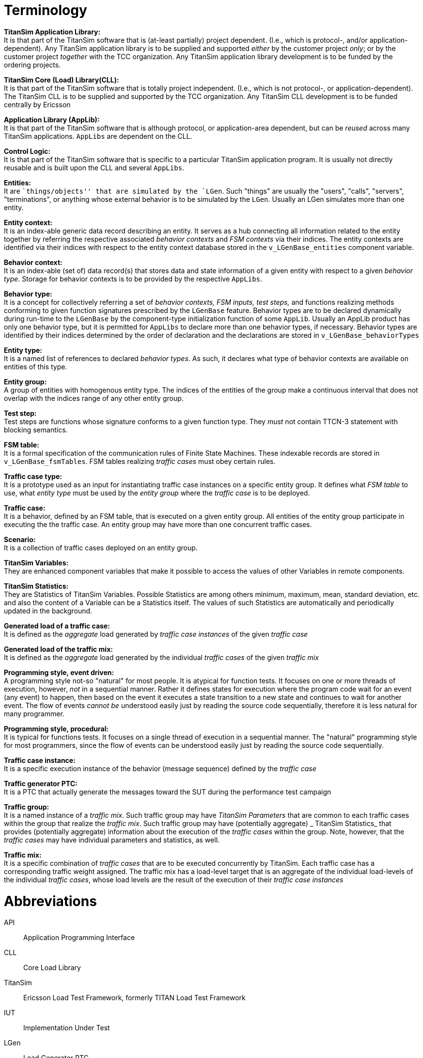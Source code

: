 = Terminology

*TitanSim Application Library:* +
It is that part of the TitanSim software that is (at-least partially) project dependent. (I.e., which is protocol-, and/or application-dependent). Any TitanSim application library is to be supplied and supported _either_ by the customer project _only_; or by the customer project _together_ with the TCC organization. Any TitanSim application library development is to be funded by the ordering projects.

*TitanSim Core (Load) Library(CLL):* +
It is that part of the TitanSim software that is totally project independent. (I.e., which is not protocol-, or application-dependent). The TitanSim CLL is to be supplied and supported by the TCC organization. Any TitanSim CLL development is to be funded centrally by Ericsson

*Application Library (AppLib):* +
It is that part of the TitanSim software that is although protocol, or application-area dependent, but can be _reused_ across many TitanSim applications. `AppLibs` are dependent on the CLL.

*Control Logic:* +
It is that part of the TitanSim software that is specific to a particular TitanSim application program. It is usually not directly reusable and is built upon the CLL and several `AppLibs`.

*Entities:* +
It are ``things/objects'' that are simulated by the `LGen`. Such "things" are usually the "users", "calls", "servers", "terminations", or anything whose external behavior is to be simulated by the `LGen`. Usually an LGen simulates more than one entity.

*Entity context:* +
It is an index-able generic data record describing an entity. It serves as a hub connecting all information related to the entity together by referring the respective associated _behavior contexts_ and _FSM contexts_ via their indices. The entity contexts are identified via their indices with respect to the entity context database stored in the `v_LGenBase_entities` component variable.

*Behavior context:* +
It is an index-able (set of) data record(s) that stores data and state information of a given entity with respect to a given _behavior type._ Storage for behavior contexts is to be provided by the respective `AppLibs`.

*Behavior type:* +
It is a concept for collectively referring a set of _behavior contexts, FSM inputs, test steps,_ and functions realizing methods conforming to given function signatures prescribed by the `LGenBase` feature. Behavior types are to be declared dynamically during run-time to the `LGenBase` by the component-type initialization function of some `AppLib`. Usually an AppLib product has only one behavior type, but it is permitted for `AppLibs` to declare more than one behavior types, if necessary. Behavior types are identified by their indices determined by the order of declaration and the declarations are stored in `v_LGenBase_behaviorTypes`

*Entity type:* +
It is a named list of references to declared _behavior types_. As such, it declares what type of behavior contexts are available on entities of this type.

*Entity group:* +
A group of entities with homogenous entity type. The indices of the entities of the group make a continuous interval that does not overlap with the indices range of any other entity group.

*Test step:* +
Test steps are functions whose signature conforms to a given function type. They _must_ not contain TTCN-3 statement with blocking semantics.

*FSM table:* +
It is a formal specification of the communication rules of Finite State Machines. These indexable records are stored in `v_LGenBase_fsmTables`. FSM tables realizing _traffic cases_ must obey certain rules.

*Traffic case type:* +
It is a prototype used as an input for instantiating traffic case instances on a specific entity group. It defines what _FSM table_ to use, what _entity type_ must be used by the _entity group_ where the _traffic case_ is to be deployed.

*Traffic case:* +
It is a behavior, defined by an FSM table, that is executed on a given entity group. All entities of the entity group participate in executing the the traffic case. An entity group may have more than one concurrent traffic cases.

*Scenario:* +
It is a collection of traffic cases deployed on an entity group.

*TitanSim Variables:* +
They are enhanced component variables that make it possible to access the values of other Variables in remote components.

*TitanSim Statistics:* +
They are Statistics of TitanSim Variables. Possible Statistics are among others minimum, maximum, mean, standard deviation, etc. and also the content of a Variable can be a Statistics itself. The values of such Statistics are automatically and periodically updated in the background.

*Generated load of a traffic case:* +
It is defined as the _aggregate_ load generated by _traffic case instances_ of the given _traffic case_

*Generated load of the traffic mix:* +
It is defined as the _aggregate_ load generated by the individual _traffic cases_ of the given _traffic mix_

*Programming style, event driven:* +
A programming style not-so "natural" for most people. It is atypical for function tests. It focuses on one or more threads of execution, however, _not_ in a sequential manner. Rather it defines states for execution where the program code wait for an event (any event) to happen, then based on the event it executes a state transition to a new state and continues to wait for another event. The flow of events _cannot be_ understood easily just by reading the source code sequentially, therefore it is less natural for many programmer.

*Programming style, procedural:* +
It is typical for functions tests. It focuses on a single thread of execution in a sequential manner. The "natural" programming style for most programmers, since the flow of events can be understood easily just by reading the source code sequentially.

*Traffic case instance:* +
It is a specific execution instance of the behavior (message sequence) defined by the _traffic case_

*Traffic generator PTC:* +
It is a PTC that actually generate the messages toward the SUT during the performance test campaign

*Traffic group:* +
It is a named instance of a _traffic mix_. Such traffic group may have _TitanSim Parameters_ that are common to each traffic cases within the group that realize the _traffic mix_. Such traffic group may have (potentially aggregate) _ TitanSim Statistics_ that provides (potentially aggregate) information about the execution of the _traffic cases_ within the group. Note, however, that the _traffic cases_ may have individual parameters and statistics, as well.

*Traffic mix:* +
It is a specific combination of _traffic cases_ that are to be executed concurrently by TitanSim. Each traffic case has a corresponding traffic weight assigned. The traffic mix has a load-level target that is an aggregate of the individual load-levels of the individual _traffic cases_, whose load levels are the result of the execution of their _traffic case instances_

= Abbreviations

API:: Application Programming Interface

CLL:: Core Load Library

TitanSim:: Ericsson Load Test Framework, formerly TITAN Load Test Framework

IUT:: Implementation Under Test

LGen:: Load Generator PTC

PTC:: Parallel Test Component

SUT:: System Under Test

TCC:: Test Competence Center

TLTF:: See TitanSim

TTCN-3:: Testing and Test Control Notation version 3 ‎<<5-references.adoc#_1, [1]>>.
